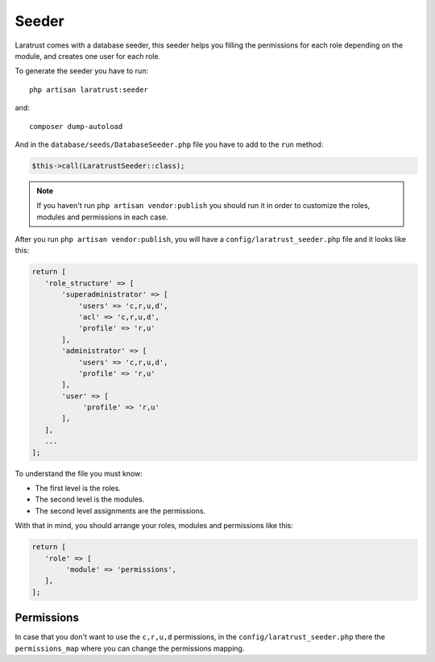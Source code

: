 Seeder
======

Laratrust comes with a database seeder, this seeder helps you filling the permissions for each role depending on the module, and creates one user for each role.

To generate the seeder you have to run::

    php artisan laratrust:seeder

and::

    composer dump-autoload

And in the ``database/seeds/DatabaseSeeder.php`` file you have to add to the ``run`` method:

.. code-block:: php

    $this->call(LaratrustSeeder::class);

.. NOTE::
    If you haven't run ``php artisan vendor:publish`` you should run it in order to customize the roles, modules and permissions in each case.

After you run ``php artisan vendor:publish``, you will have a ``config/laratrust_seeder.php`` file and it looks like this:

.. code-block:: php

    return [
       'role_structure' => [
           'superadministrator' => [
               'users' => 'c,r,u,d',
               'acl' => 'c,r,u,d',
               'profile' => 'r,u'
           ],
           'administrator' => [
               'users' => 'c,r,u,d',
               'profile' => 'r,u'
           ],
           'user' => [
                'profile' => 'r,u'
           ],
       ],
       ...
    ];

To understand the file you must know:

* The first level is the roles.
* The second level is the modules.
* The second level assignments are the permissions.

With that in mind, you should arrange your roles, modules and permissions like this:

.. code-block:: php

    return [
       'role' => [
            'module' => 'permissions',
       ],
    ];

Permissions
-----------

In case that you don't want to use the ``c,r,u,d`` permissions, in the ``config/laratrust_seeder.php`` there the ``permissions_map`` where you can change the permissions mapping.